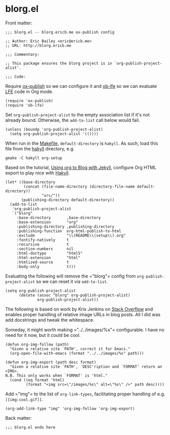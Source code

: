 #+STARTUP: showall
* blorg.el
  :PROPERTIES:
  :tangle:   blorg.el
  :END:
Front matter:
#+BEGIN_SRC elisp
;;; blorg.el -- blorg.ericb.me ox-publish config

;; Author: Eric Bailey <eric@ericb.me>
;; URL: http://blorg.ericb.me

;;; Commentary:

;; This package ensures the blorg project is in `org-publish-project-alist'.

;;; Code:
#+END_SRC

Require [[https://github.com/codeasone/org-mode/blob/master/lisp/ox-publish.el][ox-publish]] so we can configure it
and [[https://github.com/lfe-support/ob-lfe][ob-lfe]] so we can evaluate [[http://lfe.io][LFE]] code in Org mode.
#+BEGIN_SRC elisp
(require 'ox-publish)
(require 'ob-lfe)
#+END_SRC

Set ~org-publish-project-alist~ to the empty association list if it's not
already bound. Otherwise, the ~add-to-list~ call below would fail.
#+BEGIN_SRC elisp
(unless (boundp 'org-publish-project-alist)
  (setq org-publish-project-alist '(())))
#+END_SRC

When run in the [[file:~/src/yurrriq/blorg/hakyll/Makefile][Makefile]], ~default-directory~ is =hakyll=.
As such, load this file from the [[file:~/src/yurrriq/blorg/hakyll][hakyll]] directory, e.g.
#+BEGIN_SRC fish :tangle no
gmake -C hakyll org-setup
#+END_SRC

Based on the tutorial, [[http://orgmode.org/worg/org-tutorials/org-jekyll.html#text-4][Using org to Blog with Jekyll]],
configure Org HTML export to play nice with [[https://jaspervdj.be/hakyll/][Hakyll]].
#+BEGIN_SRC elisp
(let* ((base-directory
        (concat (file-name-directory (directory-file-name default-directory))
                "src/"))
       (publishing-directory default-directory))
  (add-to-list
   'org-publish-project-alist
   `("blorg"
     :base-directory       ,base-directory
     :base-extension       "org"
     :publishing-directory ,publishing-directory
     :publishing-function  org-html-publish-to-html
     :exclude              "\\(README\\|setup\\).org"
     :fontify-natively     t
     :recursive            t
     :section-numbers      nil
     :html-doctype         "html5"
     :html-extension       "html"
     :htmlized-source      t
     :body-only            t)))
#+END_SRC

Evaluating the following will remove the =​"blorg"​= config from
~org-publish-project-alist~ so we can reset it via ~add-to-list~.

#+BEGIN_SRC elisp :tangle no
(setq org-publish-project-alist
      (delete (assoc "blorg" org-publish-project-alist)
              org-publish-project-alist))
#+END_SRC

The following is based on work by Kris Jenkins on [[http://stackoverflow.com/a/14841597/1793234][Stack Overflow]] and enables
proper handling of relative image URLs in blog posts. All I did was add
docstrings and tweak the whitespace.

Someday, it might worth making =​"../../images/%s"​= configurable. I have no need
for it now, but it could be cool.
#+BEGIN_SRC elisp
(defun org-img-follow (path)
  "Given a relative site `PATH', correct it for Emacs."
  (org-open-file-with-emacs (format "../../images/%s" path)))

(defun org-img-export (path desc format)
  "Given a relative site `PATH', `DESC'ription and `FORMAT' return an <IMG>.
N.B. This only works when `FORMAT' is 'html."
  (cond ((eq format 'html)
         (format "<img src=\"/images/%s\" alt=\"%s\" />" path desc))))
#+END_SRC

Add =​"img"​= to the list of ~org-link-types~, facilitating proper handling of
e.g. ~[[img:cool.gif]]~.
#+BEGIN_SRC elisp
(org-add-link-type "img" 'org-img-follow 'org-img-export)
#+END_SRC

Back matter:
#+BEGIN_SRC elisp
;;; blorg.el ends here
#+END_SRC
